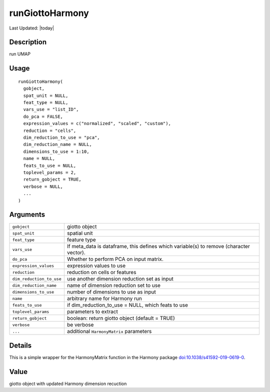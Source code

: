 runGiottoHarmony
----------------

.. link-button:: https://github.com/drieslab/Giotto/tree/suite/R/dimension_reduction.R#L1733
		:type: url
		:text: View Source Code
		:classes: btn-outline-primary btn-block

Last Updated: |today|

Description
~~~~~~~~~~~

run UMAP

Usage
~~~~~

::

   runGiottoHarmony(
     gobject,
     spat_unit = NULL,
     feat_type = NULL,
     vars_use = "list_ID",
     do_pca = FALSE,
     expression_values = c("normalized", "scaled", "custom"),
     reduction = "cells",
     dim_reduction_to_use = "pca",
     dim_reduction_name = NULL,
     dimensions_to_use = 1:10,
     name = NULL,
     feats_to_use = NULL,
     toplevel_params = 2,
     return_gobject = TRUE,
     verbose = NULL,
     ...
   )

Arguments
~~~~~~~~~

+-----------------------------------+-----------------------------------+
| ``gobject``                       | giotto object                     |
+-----------------------------------+-----------------------------------+
| ``spat_unit``                     | spatial unit                      |
+-----------------------------------+-----------------------------------+
| ``feat_type``                     | feature type                      |
+-----------------------------------+-----------------------------------+
| ``vars_use``                      | If meta_data is dataframe, this   |
|                                   | defines which variable(s) to      |
|                                   | remove (character vector).        |
+-----------------------------------+-----------------------------------+
| ``do_pca``                        | Whether to perform PCA on input   |
|                                   | matrix.                           |
+-----------------------------------+-----------------------------------+
| ``expression_values``             | expression values to use          |
+-----------------------------------+-----------------------------------+
| ``reduction``                     | reduction on cells or features    |
+-----------------------------------+-----------------------------------+
| ``dim_reduction_to_use``          | use another dimension reduction   |
|                                   | set as input                      |
+-----------------------------------+-----------------------------------+
| ``dim_reduction_name``            | name of dimension reduction set   |
|                                   | to use                            |
+-----------------------------------+-----------------------------------+
| ``dimensions_to_use``             | number of dimensions to use as    |
|                                   | input                             |
+-----------------------------------+-----------------------------------+
| ``name``                          | arbitrary name for Harmony run    |
+-----------------------------------+-----------------------------------+
| ``feats_to_use``                  | if dim_reduction_to_use = NULL,   |
|                                   | which feats to use                |
+-----------------------------------+-----------------------------------+
| ``toplevel_params``               | parameters to extract             |
+-----------------------------------+-----------------------------------+
| ``return_gobject``                | boolean: return giotto object     |
|                                   | (default = TRUE)                  |
+-----------------------------------+-----------------------------------+
| ``verbose``                       | be verbose                        |
+-----------------------------------+-----------------------------------+
| ``...``                           | additional ``HarmonyMatrix``      |
|                                   | parameters                        |
+-----------------------------------+-----------------------------------+

Details
~~~~~~~

This is a simple wrapper for the HarmonyMatrix function in the Harmony
package
`doi:10.1038/s41592-019-0619-0 <https://doi.org/10.1038/s41592-019-0619-0>`__.

Value
~~~~~

giotto object with updated Harmony dimension recuction
